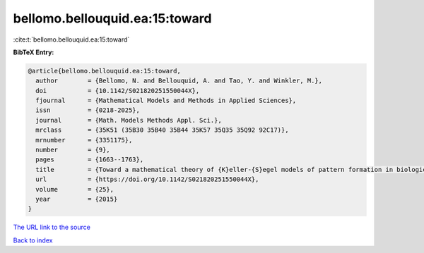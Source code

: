bellomo.bellouquid.ea:15:toward
===============================

:cite:t:`bellomo.bellouquid.ea:15:toward`

**BibTeX Entry:**

.. code-block:: bibtex

   @article{bellomo.bellouquid.ea:15:toward,
     author        = {Bellomo, N. and Bellouquid, A. and Tao, Y. and Winkler, M.},
     doi           = {10.1142/S021820251550044X},
     fjournal      = {Mathematical Models and Methods in Applied Sciences},
     issn          = {0218-2025},
     journal       = {Math. Models Methods Appl. Sci.},
     mrclass       = {35K51 (35B30 35B40 35B44 35K57 35Q35 35Q92 92C17)},
     mrnumber      = {3351175},
     number        = {9},
     pages         = {1663--1763},
     title         = {Toward a mathematical theory of {K}eller-{S}egel models of pattern formation in biological tissues},
     url           = {https://doi.org/10.1142/S021820251550044X},
     volume        = {25},
     year          = {2015}
   }
`The URL link to the source <https://doi.org/10.1142/S021820251550044X>`_


`Back to index <../By-Cite-Keys.html>`_
